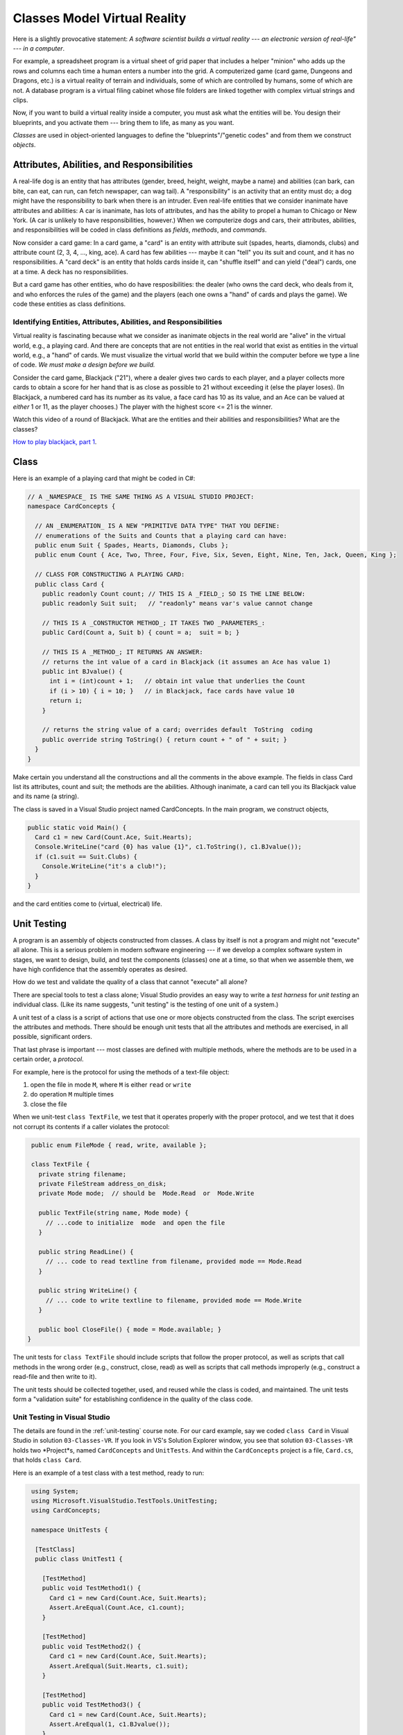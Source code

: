 .. _classes-vr:

Classes Model Virtual Reality
#############################

Here is a slightly provocative statement: 
*A software scientist builds a virtual reality --- 
an electronic version of real-life" --- in a computer*.

For example, a spreadsheet program is a virtual sheet of grid paper that
includes a helper "minion" who adds up the rows and columns each time a human
enters a number into the grid.
A computerized game (card game, Dungeons and Dragons, etc.) is a virtual reality
of terrain and individuals, some of which are controlled by humans,
some of which are not.
A database program is a virtual filing cabinet whose file folders are linked
together with complex virtual strings and clips.

Now, if you want to build a virtual reality inside a computer, you must ask what
the entities will be.
You design their blueprints, and you activate them --- bring them to life,
as many as you want.

*Classes* are used in object-oriented languages to define the
"blueprints"/"genetic codes" and from them we construct *objects*.


Attributes, Abilities, and Responsibilities
*******************************************

A real-life dog is an entity that has attributes (gender, breed, height, weight,
maybe a name) and abilities (can bark, can bite, can eat, can run,
can fetch newspaper, can wag tail).
A "responsibility" is an activity that an entity must do; a dog might have the
responsibility to bark when there is an intruder.
Even real-life entities that we consider inanimate have attributes and
abilities: A car is inanimate, has lots of attributes, and has the ability to
propel a human to Chicago or New York.
(A car is unlikely to have responsibilities, however.)
When we computerize dogs and cars, their attributes, abilities, and
responsibilities will be coded in class definitions as 
*fields*, *methods*, and *commands*.

Now consider a card game: In a card game, a "card" is an entity with attribute
suit (spades, hearts, diamonds, clubs) and attribute count
(2, 3, 4, ..., king, ace).
A card has few abilities --- maybe it can "tell" you its suit and count, and
it has no responsibilities.
A "card deck" is an entity that holds cards inside it, can "shuffle itself" and
can yield ("deal") cards, one at a time. A deck has no responsibilities.

But a card game has other entities, who do have resposibilities:
the dealer (who owns the card deck, who deals from it, and who enforces the
rules of the game) and the players (each one owns a "hand" of cards and plays
the game).
We code these entities as class definitions.

Identifying Entities, Attributes, Abilities, and Responsibilities
=================================================================

Virtual reality is fascinating because what we consider as inanimate objects in
the real world are "alive" in the virtual world, e.g., a playing card.
And there are concepts that are not entities in the real world that exist as
entities in the virtual world, e.g., a "hand" of cards.
We must visualize the virtual world that we build within the computer before 
we type a line of code.
*We must make a design before we build.*

Consider the card game, Blackjack ("21"), where a dealer gives two cards to
each player, and a player collects more cards to obtain a score for her hand
that is as close as possible to 21 without exceeding it (else the player loses).
(In Blackjack, a numbered card has its number as its value, a face card has 10
as its value, and an Ace can be valued at *either* 1 or 11, as the player chooses.)
The player with the highest score <= 21 is the winner.

Watch this video of a round of Blackjack.
What are the entities and their abilities and responsibilities?
What are the classes?

`How to play blackjack, part 1 <http://www.youtube.com/watch?v=PXyHBOVNeEk>`__.


Class
*****

Here is an example of a playing card that might be coded in C#:

.. code-block:: c#

   // A _NAMESPACE_ IS THE SAME THING AS A VISUAL STUDIO PROJECT:
   namespace CardConcepts {

     // AN _ENUMERATION_ IS A NEW "PRIMITIVE DATA TYPE" THAT YOU DEFINE:
     // enumerations of the Suits and Counts that a playing card can have:
     public enum Suit { Spades, Hearts, Diamonds, Clubs };
     public enum Count { Ace, Two, Three, Four, Five, Six, Seven, Eight, Nine, Ten, Jack, Queen, King };

     // CLASS FOR CONSTRUCTING A PLAYING CARD:
     public class Card {
       public readonly Count count; // THIS IS A _FIELD_; SO IS THE LINE BELOW:
       public readonly Suit suit;   // "readonly" means var's value cannot change

       // THIS IS A _CONSTRUCTOR METHOD_; IT TAKES TWO _PARAMETERS_:
       public Card(Count a, Suit b) { count = a;  suit = b; }

       // THIS IS A _METHOD_; IT RETURNS AN ANSWER:
       // returns the int value of a card in Blackjack (it assumes an Ace has value 1)
       public int BJvalue() {
         int i = (int)count + 1;   // obtain int value that underlies the Count
         if (i > 10) { i = 10; }   // in Blackjack, face cards have value 10
         return i;
       }

       // returns the string value of a card; overrides default  ToString  coding
       public override string ToString() { return count + " of " + suit; }
     } 
   }
   
Make certain you understand all the constructions and all the comments in the
above example.
The fields in class Card list its attributes, count and suit;
the methods are the abilities.
Although inanimate, a card can tell you its Blackjack value and its name
(a string).

The class is saved in a Visual Studio project named CardConcepts.
In the main program, we construct objects,

.. code-block:: c#

   public static void Main() {
     Card c1 = new Card(Count.Ace, Suit.Hearts);
     Console.WriteLine("card {0} has value {1}", c1.ToString(), c1.BJvalue());
     if (c1.suit == Suit.Clubs) {
       Console.WriteLine("it's a club!");
     }
   }
   
and the card entities come to (virtual, electrical) life.


Unit Testing
************

A program is an assembly of objects constructed from classes.
A class by itself is not a program and might not "execute" all alone.
This is a serious problem in modern software engineering ---
if we develop a complex software system in stages, we want to design, build,
and test the components (classes) one at a time, so that when we assemble them,
we have high confidence that the assembly operates as desired.

How do we test and validate the quality of a class that cannot "execute" all alone?

There are special tools to test a class alone; 
Visual Studio provides an easy way to write a *test harness* for *unit testing*
an individual class.
(Like its name suggests, "unit testing" is the testing of one unit of a system.)

A unit test of a class is a script of actions that use one or more objects
constructed from the class.
The script exercises the attributes and methods.
There should be enough unit tests that all the attributes and methods are
exercised, in all possible, significant orders.

That last phrase is important --- most classes are defined with multiple methods,
where the methods are to be used in a certain order, a *protocol*.

For example, here is the protocol for using the methods of a text-file object:

1. open the file in mode ``M``, where ``M`` is either ``read`` or ``write``

2. do operation ``M`` multiple times

3. close the file

When we unit-test ``class TextFile``, we test that it operates properly with the
proper protocol, and we test that it does not corrupt its contents if a caller
violates the protocol:

.. code-block:: c#

   public enum FileMode { read, write, available };
 
   class TextFile {
     private string filename;
     private FileStream address_on_disk;
     private Mode mode;  // should be  Mode.Read  or  Mode.Write

     public TextFile(string name, Mode mode) { 
       // ...code to initialize  mode  and open the file
     }

     public string ReadLine() {
       // ... code to read textline from filename, provided mode == Mode.Read
     }

     public string WriteLine() {
       // ... code to write textline to filename, provided mode == Mode.Write
     }

     public bool CloseFile() { mode = Mode.available; }
  }
  
The unit tests for ``class TextFile`` should include scripts that follow the
proper protocol, as well as scripts that call methods in the wrong order
(e.g., construct, close, read) as well as scripts that call methods improperly
(e.g., construct a read-file and then write to it).

The unit tests should be collected together, used, and reused while the class is
coded, and maintained.
The unit tests form a "validation suite" for establishing confidence in the
quality of the class code.

Unit Testing in Visual Studio
=============================

The details are found in the :ref:`unit-testing` course note.
For our card example, say we coded ``class Card`` in Visual Studio in solution
``03-Classes-VR``.
If you look in VS's Solution Explorer window, you see that solution 
``03-Classes-VR`` holds two *Project*s, named ``CardConcepts`` and 
``UnitTests``.
And within the ``CardConcepts`` project is a file, ``Card.cs``, 
that holds ``class Card``.

Here is an example of a test class with a test method, ready to run:

.. code-block:: c#

   using System;
   using Microsoft.VisualStudio.TestTools.UnitTesting;
   using CardConcepts;

   namespace UnitTests {
   
    [TestClass]
    public class UnitTest1 {
    
      [TestMethod]
      public void TestMethod1() {
        Card c1 = new Card(Count.Ace, Suit.Hearts);
        Assert.AreEqual(Count.Ace, c1.count);
      }

      [TestMethod]
      public void TestMethod2() {
        Card c1 = new Card(Count.Ace, Suit.Hearts);
        Assert.AreEqual(Suit.Hearts, c1.suit);
      }

      [TestMethod]
      public void TestMethod3() {
        Card c1 = new Card(Count.Ace, Suit.Hearts);
        Assert.AreEqual(1, c1.BJvalue());
      }
    }
  }
   
This code lives in ``UnitTest1.cs`` within Project ``UnitTests`` within
Solution ``03-Classes-VR``.
   
To run the unit tests, you can use the "Run" (or "Debug") "All tests" menu item 
under the Visual Studio "TEST" menu.

Code Coverage
=============

It is considered best practice if your test suite exercises all 
(non-test) code in your solution.
Visual Studio has a code coverage analysis tool that can tell you if you are
missing exercising certain parts of your code. 
You can run the code coverage analysis by selecting ``Analyze Code Coverage`` 
and ``All Tests`` under the ``TEST`` menu. 

For more information, see MSDN's
`Using Code Coverage to Determine How Much Code is being Tested <http://msdn.microsoft.com/en-us/library/dd537628.aspx>`__
article.

----

.. raw:: html

   <p align=right><small><em>
   This note was adapted from David Schmidt's CIS 501, Spring 2014, 
   <a href="http://people.cis.ksu.edu/~schmidt/501s14/Lectures/Lecture02S.html">Lecture 2</a>
   course note. © Copyright 2014, David Schmidt.
   </em></small></p>
